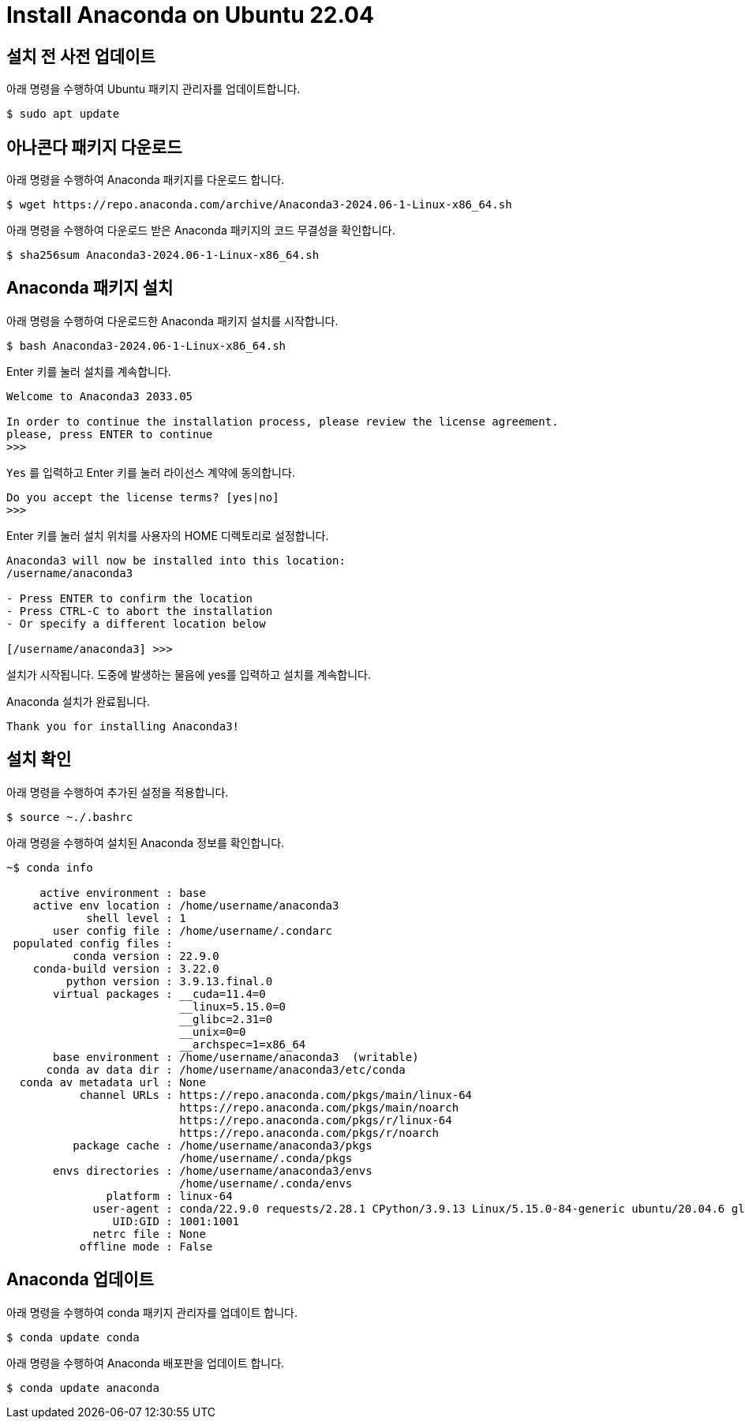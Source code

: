 = Install Anaconda on Ubuntu 22.04

== 설치 전 사전 업데이트

아래 명령을 수행하여 Ubuntu 패키지 관리자를 업데이트합니다.

[source, shell]
----
$ sudo apt update
----

== 아나콘다 패키지 다운로드

아래 명령을 수행하여 Anaconda 패키지를 다운로드 합니다.

[source, shell]
----
$ wget https://repo.anaconda.com/archive/Anaconda3-2024.06-1-Linux-x86_64.sh
----

아래 명령을 수행하여 다운로드 받은 Anaconda 패키지의 코드 무결성을 확인합니다.

[source, shell]
----
$ sha256sum Anaconda3-2024.06-1-Linux-x86_64.sh
----

== Anaconda 패키지 설치

아래 명령을 수행하여 다운로드한 Anaconda 패키지 설치를 시작합니다.

[source, shell]
----
$ bash Anaconda3-2024.06-1-Linux-x86_64.sh
----

Enter 키를 눌러 설치를 계속합니다.

----
Welcome to Anaconda3 2033.05

In order to continue the installation process, please review the license agreement.
please, press ENTER to continue
>>>
----

`Yes` 를 입력하고 Enter 키를 눌러 라이선스 계약에 동의합니다.

----
Do you accept the license terms? [yes|no]
>>>
----

Enter 키를 눌러 설치 위치를 사용자의 HOME 디렉토리로 설정합니다.

----
Anaconda3 will now be installed into this location:
/username/anaconda3

- Press ENTER to confirm the location
- Press CTRL-C to abort the installation
- Or specify a different location below

[/username/anaconda3] >>>
----

설치가 시작됩니다. 도중에 발생하는 물음에 yes를 입력하고 설치를 계속합니다.

Anaconda 설치가 완료됩니다.

----
Thank you for installing Anaconda3!
----

== 설치 확인

아래 명령을 수행하여 추가된 설정을 적용합니다.

----
$ source ~./.bashrc
----

아래 명령을 수행하여 설치된 Anaconda 정보를 확인합니다.

----
~$ conda info

     active environment : base
    active env location : /home/username/anaconda3
            shell level : 1
       user config file : /home/username/.condarc
 populated config files : 
          conda version : 22.9.0
    conda-build version : 3.22.0
         python version : 3.9.13.final.0
       virtual packages : __cuda=11.4=0
                          __linux=5.15.0=0
                          __glibc=2.31=0
                          __unix=0=0
                          __archspec=1=x86_64
       base environment : /home/username/anaconda3  (writable)
      conda av data dir : /home/username/anaconda3/etc/conda
  conda av metadata url : None
           channel URLs : https://repo.anaconda.com/pkgs/main/linux-64
                          https://repo.anaconda.com/pkgs/main/noarch
                          https://repo.anaconda.com/pkgs/r/linux-64
                          https://repo.anaconda.com/pkgs/r/noarch
          package cache : /home/username/anaconda3/pkgs
                          /home/username/.conda/pkgs
       envs directories : /home/username/anaconda3/envs
                          /home/username/.conda/envs
               platform : linux-64
             user-agent : conda/22.9.0 requests/2.28.1 CPython/3.9.13 Linux/5.15.0-84-generic ubuntu/20.04.6 glibc/2.31
                UID:GID : 1001:1001
             netrc file : None
           offline mode : False

----

== Anaconda 업데이트

아래 명령을 수행하여 conda 패키지 관리자를 업데이트 합니다.

----
$ conda update conda
----

아래 명령을 수행하여 Anaconda 배포판을 업데이트 합니다.

----
$ conda update anaconda
----